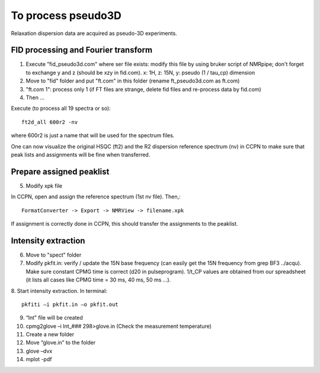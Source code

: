 To process pseudo3D
===================

Relaxation dispersion data are acquired as pseudo-3D experiments.

FID processing and Fourier transform
""""""""""""""""""""""""""""""""""""

1.	Execute ”fid_pseudo3d.com" where ser file exists: modify this file by using bruker script of NMRpipe; don't forget to exchange y and z (should be xzy in fid.com). x: 1H, z: 15N, y: pseudo (1 / tau_cp) dimension
2.	Move to "fid" folder and put "ft.com" in this folder (rename ft_pseudo3d.com as ft.com)
3.	"ft.com 1": process only 1 (if FT files are strange, delete fid files and re-process data by fid.com)
4. Then ... 

Execute (to process all 19 spectra or so):: 

  ft2d_all 600r2 -nv

where 600r2 is just a name that will be used for the spectrum files.

One can now visualize the original HSQC (ft2) and the R2 dispersion reference spectrum (nv) in CCPN to make sure that peak lists and assignments will be fine when transferred.

Prepare assigned peaklist
"""""""""""""""""""""""""

5.	Modify xpk file

In CCPN, open and assign the reference spectrum (1st nv file). Then,::

  FormatConverter -> Export -> NMRView -> filename.xpk

If assignment is correctly done in CCPN, this should transfer the assignments to the peaklist.

Intensity extraction
""""""""""""""""""""

6.	Move to "spect" folder
7.  Modify pkfit.in: verify / update the 15N base frequency (can easily get the 15N frequency from grep BF3 ../acqu). Make sure constant CPMG time is correct (d20 in pulseprogram). 1/t_CP values are obtained from our spreadsheet (it lists all cases like CPMG time = 30 ms, 40 ms, 50 ms ...).
8.	Start intensity extraction.
In terminal:: 

  pkfiti –i pkfit.in –o pkfit.out

9.	“Int” file will be created
10.	cpmg2glove –i Int_### 298>glove.in (Check the measurement temperature)
11.	Create a new folder
12.	Move “glove.in” to the folder
13.	glove –dvx
14.	mplot -pdf
